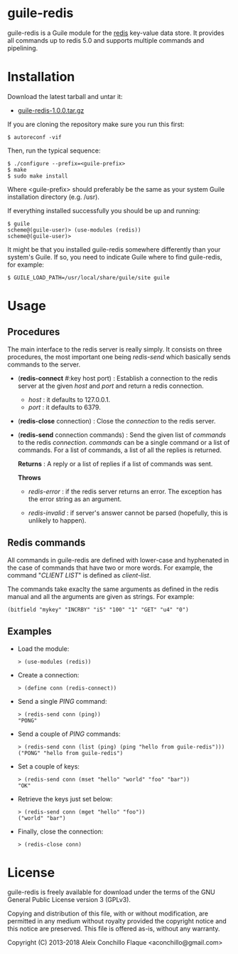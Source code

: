 
* guile-redis

guile-redis is a Guile module for the [[http://redis.io][redis]] key-value data store. It
provides all commands up to redis 5.0 and supports multiple commands
and pipelining.


* Installation

Download the latest tarball and untar it:

- [[http://download.savannah.gnu.org/releases/guile-redis/guile-redis-1.0.0.tar.gz][guile-redis-1.0.0.tar.gz]]

If you are cloning the repository make sure you run this first:

    : $ autoreconf -vif

Then, run the typical sequence:

    : $ ./configure --prefix=<guile-prefix>
    : $ make
    : $ sudo make install

Where <guile-prefix> should preferably be the same as your system
Guile installation directory (e.g. /usr).

If everything installed successfully you should be up and running:

    : $ guile
    : scheme@(guile-user)> (use-modules (redis))
    : scheme@(guile-user)>

It might be that you installed guile-redis somewhere differently than
your system's Guile. If so, you need to indicate Guile where to find
guile-redis, for example:

    : $ GUILE_LOAD_PATH=/usr/local/share/guile/site guile


* Usage

** Procedures

The main interface to the redis server is really simply. It consists
on three procedures, the most important one being /redis-send/ which
basically sends commands to the server.

- (*redis-connect* #:key host port) : Establish a connection to the
  redis server at the given /host/ and /port/ and return a redis
  connection.

  - /host/ : it defaults to 127.0.0.1.
  - /port/ : it defaults to 6379.

- (*redis-close* connection) : Close the /connection/ to the redis
  server.

- (*redis-send* connection commands) : Send the given list of
  /commands/ to the redis /connection/. /commands/ can be a single
  command or a list of commands. For a list of commands, a list of all
  the replies is returned.

  *Returns* : A reply or a list of replies if a list of commands was
  sent.

  *Throws*

  - /redis-error/ : if the redis server returns an error. The
    exception has the error string as an argument.

  - /redis-invalid/ : if server's answer cannot be parsed (hopefully,
    this is unlikely to happen).


** Redis commands

All commands in guile-redis are defined with lower-case and hyphenated
in the case of commands that have two or more words. For example, the
command "/CLIENT LIST/" is defined as /client-list/.

The commands take exaclty the same arguments as defined in the redis
manual and all the arguments are given as strings. For example:

    : (bitfield "mykey" "INCRBY" "i5" "100" "1" "GET" "u4" "0")


** Examples

- Load the module:

    : > (use-modules (redis))

- Create a connection:

    : > (define conn (redis-connect))

- Send a single /PING/ command:

    : > (redis-send conn (ping))
    : "PONG"

- Send a couple of /PING/ commands:

    : > (redis-send conn (list (ping) (ping "hello from guile-redis")))
    : ("PONG" "hello from guile-redis")

- Set a couple of keys:

    : > (redis-send conn (mset "hello" "world" "foo" "bar"))
    : "OK"

- Retrieve the keys just set below:

    : > (redis-send conn (mget "hello" "foo"))
    : ("world" "bar")

- Finally, close the connection:

    : > (redis-close conn)


* License

guile-redis is freely available for download under the terms of the
GNU General Public License version 3 (GPLv3).

Copying and distribution of this file, with or without modification,
are permitted in any medium without royalty provided the copyright
notice and this notice are preserved.  This file is offered as-is,
without any warranty.

Copyright (C) 2013-2018 Aleix Conchillo Flaque <aconchillo@gmail.com>
